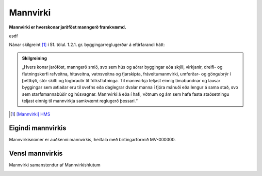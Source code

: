 Mannvirki 
==========

.. image:: img/mannvirki.svg 
  :width: 100
  :alt: Mannvirki
  :align: left

**Mannvirki er hverskonar jarðföst manngerð framkvæmd.**

.. raw:: html
  
  <br/>
    
asdf
    
Nánar skilgreint [#]_ í 51. tölul. 1.2.1. gr. byggingarreglugerðar á eftirfarandi hátt:

.. admonition:: Skilgreining
    :class: skilgreining
    
    „Hvers konar jarðföst, manngerð smíð, svo sem hús og aðrar byggingar eða skýli, virkjanir, dreifi- og flutningskerfi rafveitna, hitaveitna, vatnsveitna og fjarskipta, fráveitu­mannvirki, umferðar- og göngubrýr í þéttbýli, stór skilti og togbrautir til fólksflutninga. Til mannvirkja teljast einnig tímabundnar og lausar byggingar sem ætlaðar eru til svefns eða dag­legrar dvalar manna í fjóra mánuði eða lengur á sama stað, svo sem starfsmannabúðir og húsvagnar. Mannvirki á eða í hafi, vötnum og ám sem hafa fasta staðsetningu teljast einnig til mannvirkja samkvæmt reglugerð þessari.“


.. [#] `[Mannvirki] HMS`_ 

.. _`[Mannvirki] HMS`: http://www.mannvirkjastofnun.is/byggingar/spurningar-og-svor-um-byggingamal/hvad-er-mannvirki/


Eigindi mannvirkis
-------------------

Mannvirkisnúmer er auðkenni mannvirkis, heiltala með birtingarformið MV-000000.

Vensl mannvirkis
--------------------

Mannvirki samanstendur af Mannvirkishlutum

.. image:: img/mannvirki_mannvirkishluti.svg 
  :width: 100
  :alt: Vensl mannvirkis og mannvirkishluta

